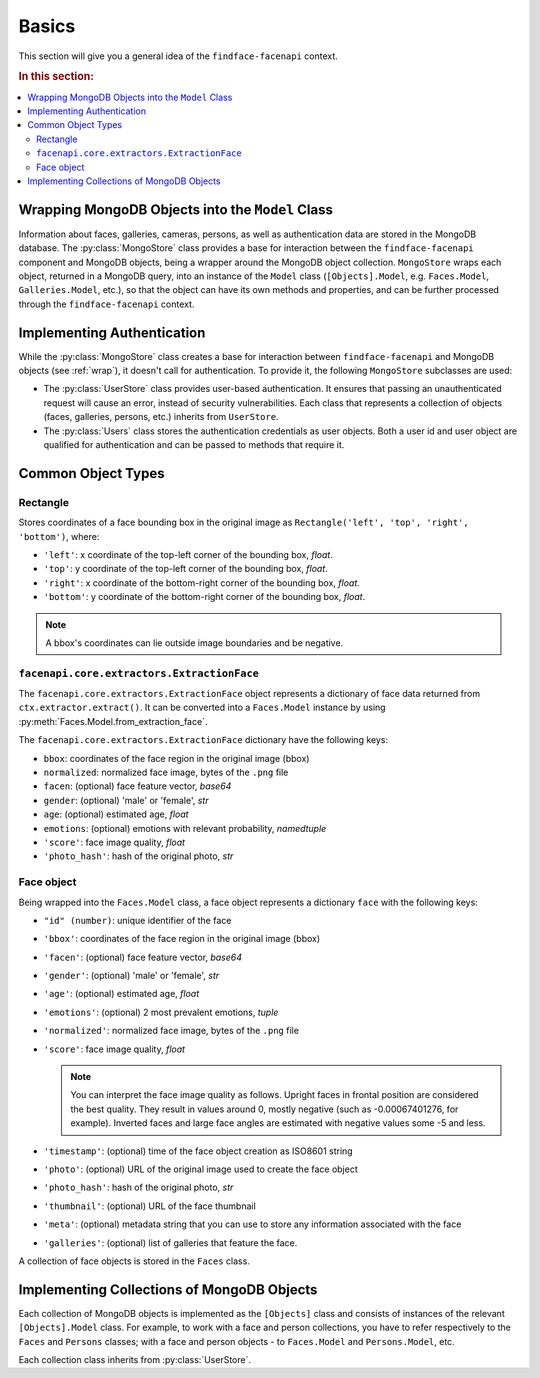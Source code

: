 .. _plugins-about:

Basics
=============================

This section will give you a general idea of the ``findface-facenapi`` context.

.. rubric:: In this section:

.. contents::
   :local:


.. _wrap:

Wrapping MongoDB Objects into the ``Model`` Class
-------------------------------------------------------

Information about faces, galleries, cameras, persons, as well as authentication data are stored in the MongoDB database. The :py:class:`MongoStore` class provides a base for interaction between the ``findface-facenapi`` component and MongoDB objects, being a wrapper around the MongoDB object collection. ``MongoStore`` wraps each object, returned in a MongoDB query, into an instance of the ``Model`` class (``[Objects].Model``, e.g. ``Faces.Model``, ``Galleries.Model``, etc.), so that the object can have its own methods and properties, and can be further processed through the ``findface-facenapi`` context. 

Implementing Authentication
---------------------------------

While the :py:class:`MongoStore` class creates a base for interaction between ``findface-facenapi`` and MongoDB objects (see :ref:`wrap`), it doesn't call for authentication. To provide it, the following ``MongoStore`` subclasses are used:

* The :py:class:`UserStore` class provides user-based authentication. It ensures that passing an unauthenticated request will cause an error, instead of security vulnerabilities. Each class that represents a collection of objects (faces, galleries, persons, etc.) inherits from ``UserStore``. 
* The :py:class:`Users` class stores the authentication credentials as user objects. Both a user id and user object are qualified for authentication and can be passed to methods that require it.


Common Object Types
-------------------------

Rectangle
^^^^^^^^^^^^^^^^^^^^^^^^^^

Stores coordinates of a face bounding box in the original image as ``Rectangle('left', 'top', 'right', 'bottom')``, where:

* ``'left'``: x coordinate of the top-left corner of the bounding box, *float*.
* ``'top'``: y coordinate of the top-left corner of the bounding box, *float*.
* ``'right'``: x coordinate of the bottom-right corner of the bounding box, *float*. 
* ``'bottom'``: y coordinate of the bottom-right corner of the bounding box, *float*.

.. note::
   A bbox's coordinates can lie outside image boundaries and be negative.
 

``facenapi.core.extractors.ExtractionFace``
^^^^^^^^^^^^^^^^^^^^^^^^^^^^^^^^^^^^^^^^^^^^^^^^^^^

The ``facenapi.core.extractors.ExtractionFace`` object represents a dictionary of face data returned from ``ctx.extractor.extract()``. It can be converted into a ``Faces.Model`` instance by using :py:meth:`Faces.Model.from_extraction_face`.

The ``facenapi.core.extractors.ExtractionFace`` dictionary have the following keys:

* ``bbox``: coordinates of the face region in the original image (bbox)
* ``normalized``: normalized face image, bytes of the ``.png`` file
* ``facen``: (optional) face feature vector, *base64* 
* ``gender``: (optional) 'male' or 'female', *str* 
* ``age``: (optional) estimated age, *float*
* ``emotions``: (optional) emotions with relevant probability, *namedtuple*
* ``'score'``: face image quality, *float*
*  ``'photo_hash'``: hash of the original photo, *str*

.. _face:

Face object
^^^^^^^^^^^^^^^^^^^^^

Being wrapped into the ``Faces.Model`` class, a face object represents a dictionary ``face`` with the following keys:

* ``"id" (number)``: unique identifier of the face
* ``'bbox'``: coordinates of the face region in the original image (bbox)  
* ``'facen'``: (optional) face feature vector, *base64*
* ``'gender'``: (optional) 'male' or 'female', *str*
* ``'age'``: (optional) estimated age, *float*
* ``'emotions'``: (optional) 2 most prevalent emotions, *tuple*
* ``'normalized'``: normalized face image, bytes of the ``.png`` file
* ``'score'``: face image quality, *float*

  .. note::
     You can interpret the face image quality as follows. Upright faces in frontal position are considered the best quality. They result in values around 0, mostly negative (such as -0.00067401276, for example). Inverted faces and large face angles are estimated with negative values some -5 and less.

* ``'timestamp'``: (optional) time of the face object creation as ISO8601 string
* ``'photo'``: (optional) URL of the original image used to create the face object
*  ``'photo_hash'``: hash of the original photo, *str*
*  ``'thumbnail'``: (optional) URL of the face thumbnail
*  ``'meta'``: (optional) metadata string that you can use to store any information associated with the face
*  ``'galleries'``: (optional) list of galleries that feature the face.

A collection of face objects is stored in the ``Faces`` class.

Implementing Collections of MongoDB Objects
-----------------------------------------------

Each collection of MongoDB objects is implemented as the ``[Objects]`` class and consists of instances of the relevant ``[Objects].Model`` class. For example, to work with a face and person collections, you have to refer respectively to the ``Faces`` and ``Persons`` classes; with a face and person objects - to ``Faces.Model`` and ``Persons.Model``, etc.

Each collection class inherits from :py:class:`UserStore`. 
 



